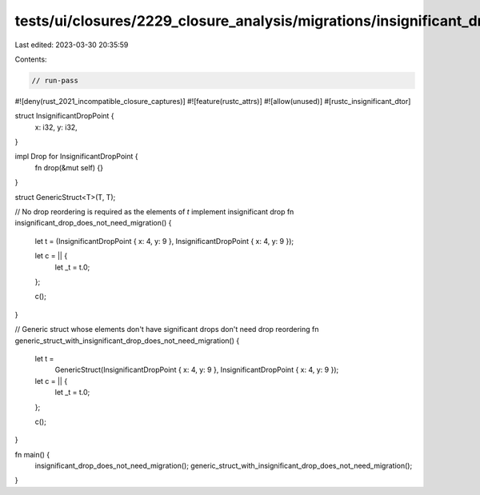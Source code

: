 tests/ui/closures/2229_closure_analysis/migrations/insignificant_drop_attr_no_migrations.rs
===========================================================================================

Last edited: 2023-03-30 20:35:59

Contents:

.. code-block:: rs

    // run-pass

#![deny(rust_2021_incompatible_closure_captures)]
#![feature(rustc_attrs)]
#![allow(unused)]
#[rustc_insignificant_dtor]

struct InsignificantDropPoint {
    x: i32,
    y: i32,
}

impl Drop for InsignificantDropPoint {
    fn drop(&mut self) {}
}

struct GenericStruct<T>(T, T);

// No drop reordering is required as the elements of `t` implement insignificant drop
fn insignificant_drop_does_not_need_migration() {
    let t = (InsignificantDropPoint { x: 4, y: 9 }, InsignificantDropPoint { x: 4, y: 9 });

    let c = || {
        let _t = t.0;
    };

    c();
}

// Generic struct whose elements don't have significant drops don't need drop reordering
fn generic_struct_with_insignificant_drop_does_not_need_migration() {
    let t =
        GenericStruct(InsignificantDropPoint { x: 4, y: 9 }, InsignificantDropPoint { x: 4, y: 9 });

    let c = || {
        let _t = t.0;
    };

    c();
}

fn main() {
    insignificant_drop_does_not_need_migration();
    generic_struct_with_insignificant_drop_does_not_need_migration();
}


